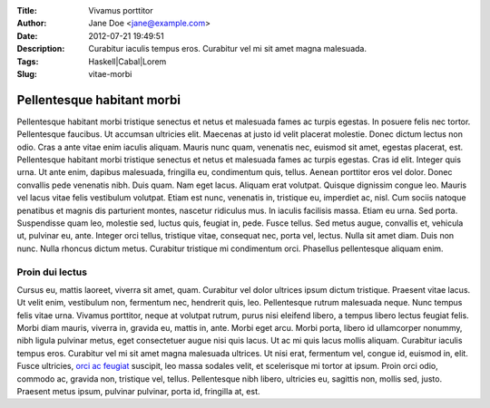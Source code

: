 :Title: Vivamus porttitor
:Author: Jane Doe <jane@example.com>
:Date: 2012-07-21 19:49:51
:Description: Curabitur iaculis tempus eros. Curabitur vel mi sit amet magna malesuada.
:Tags: Haskell|Cabal|Lorem
:Slug: vitae-morbi


Pellentesque habitant morbi
==================================

Pellentesque habitant morbi tristique senectus et netus et malesuada fames ac turpis egestas. In posuere felis nec tortor. Pellentesque faucibus. Ut accumsan ultricies elit. Maecenas at justo id velit placerat molestie. Donec dictum lectus non odio. Cras a ante vitae enim iaculis aliquam. Mauris nunc quam, venenatis nec, euismod sit amet, egestas placerat, est. Pellentesque habitant morbi tristique senectus et netus et malesuada fames ac turpis egestas. Cras id elit. Integer quis urna. Ut ante enim, dapibus malesuada, fringilla eu, condimentum quis, tellus. Aenean porttitor eros vel dolor. Donec convallis pede venenatis nibh. Duis quam. Nam eget lacus. Aliquam erat volutpat. Quisque dignissim congue leo.
Mauris vel lacus vitae felis vestibulum volutpat. Etiam est nunc, venenatis in, tristique eu, imperdiet ac, nisl. Cum sociis natoque penatibus et magnis dis parturient montes, nascetur ridiculus mus. In iaculis facilisis massa. Etiam eu urna. Sed porta. Suspendisse quam leo, molestie sed, luctus quis, feugiat in, pede. Fusce tellus. Sed metus augue, convallis et, vehicula ut, pulvinar eu, ante. Integer orci tellus, tristique vitae, consequat nec, porta vel, lectus. Nulla sit amet diam. Duis non nunc. Nulla rhoncus dictum metus. Curabitur tristique mi condimentum orci. Phasellus pellentesque aliquam enim.


.. image:: http://www.haskell.org/wikistatic/haskellwiki_logo_white.png


Proin dui lectus
^^^^^^^^^^^^^^^^^
Cursus eu, mattis laoreet, viverra sit amet, quam. Curabitur vel dolor ultrices ipsum dictum tristique. Praesent vitae lacus. Ut velit enim, vestibulum non, fermentum nec, hendrerit quis, leo. Pellentesque rutrum malesuada neque.
Nunc tempus felis vitae urna. Vivamus porttitor, neque at volutpat rutrum, purus nisi eleifend libero, a tempus libero lectus feugiat felis. Morbi diam mauris, viverra in, gravida eu, mattis in, ante. Morbi eget arcu. Morbi porta, libero id ullamcorper nonummy, nibh ligula pulvinar metus, eget consectetuer augue nisi quis lacus. Ut ac mi quis lacus mollis aliquam. Curabitur iaculis tempus eros. Curabitur vel mi sit amet magna malesuada ultrices. Ut nisi erat, fermentum vel, congue id, euismod in, elit. Fusce ultricies, `orci ac feugiat <http://www.example.com>`_ suscipit, leo massa sodales velit, et scelerisque mi tortor at ipsum. Proin orci odio, commodo ac, gravida non, tristique vel, tellus. Pellentesque nibh libero, ultricies eu, sagittis non, mollis sed, justo. Praesent metus ipsum, pulvinar pulvinar, porta id, fringilla at, est.